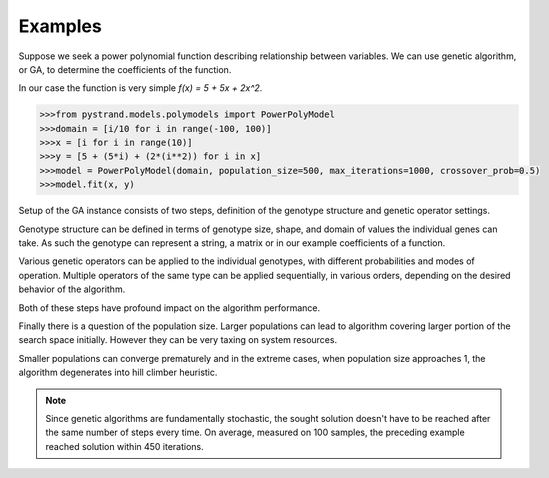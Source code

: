 Examples
--------

Suppose we seek a power polynomial function describing relationship between variables.
We can use genetic algorithm, or GA, to determine the coefficients of the function.

In our case the function is very simple `f(x) = 5 + 5x + 2x^2`.

.. code-block:: python

    >>>from pystrand.models.polymodels import PowerPolyModel
    >>>domain = [i/10 for i in range(-100, 100)]
    >>>x = [i for i in range(10)]
    >>>y = [5 + (5*i) + (2*(i**2)) for i in x]
    >>>model = PowerPolyModel(domain, population_size=500, max_iterations=1000, crossover_prob=0.5)
    >>>model.fit(x, y)

Setup of the GA instance consists of two steps,
definition of the genotype structure and genetic operator settings.

Genotype structure can be defined in terms of genotype size, shape,
and domain of values the individual genes can take. As such the genotype
can represent a string, a matrix or in our example coefficients of a function.

Various genetic operators can be applied to the individual genotypes,
with different probabilities and modes of operation.
Multiple operators of the same type can be applied sequentially, in various
orders, depending on the desired behavior of the algorithm. 

Both of these steps have profound impact on the algorithm performance.

Finally there is a question of the population size. Larger populations
can lead to algorithm covering larger portion of the search space initially.
However they can be very taxing on system resources.

Smaller populations can converge prematurely and in the extreme cases,
when population size approaches 1, the algorithm degenerates into hill climber heuristic.


.. note::
    Since genetic algorithms are fundamentally stochastic, the sought solution
    doesn't have to be reached after the same number of steps every time.
    On average, measured on 100 samples, the preceding example reached solution
    within 450 iterations.

